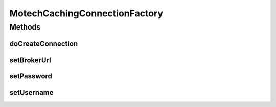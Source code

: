 .. java:import:: org.apache.activemq ActiveMQConnectionFactory

.. java:import:: org.apache.commons.lang StringUtils

.. java:import:: org.springframework.jms.connection CachingConnectionFactory

.. java:import:: javax.jms Connection

.. java:import:: javax.jms JMSException

MotechCachingConnectionFactory
==============================

.. java:package:: org.motechproject.event
   :noindex:

.. java:type:: public class MotechCachingConnectionFactory extends CachingConnectionFactory

   The \ ``MotechCachingConnectionFactory``\  is used to created connection to ActiveMQ.

Methods
-------
doCreateConnection
^^^^^^^^^^^^^^^^^^

.. java:method:: @Override protected Connection doCreateConnection() throws JMSException
   :outertype: MotechCachingConnectionFactory

setBrokerUrl
^^^^^^^^^^^^

.. java:method:: public void setBrokerUrl(String brokerURL)
   :outertype: MotechCachingConnectionFactory

setPassword
^^^^^^^^^^^

.. java:method:: public void setPassword(String password)
   :outertype: MotechCachingConnectionFactory

setUsername
^^^^^^^^^^^

.. java:method:: public void setUsername(String username)
   :outertype: MotechCachingConnectionFactory

